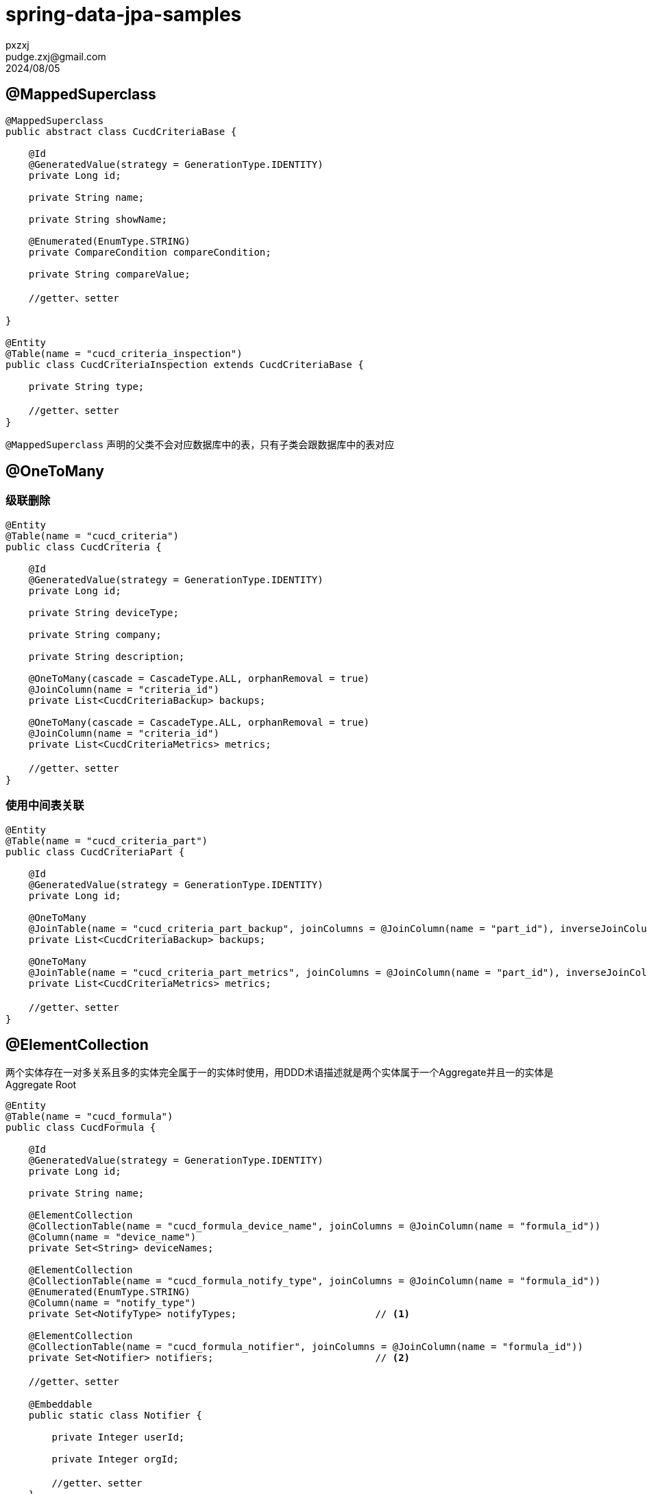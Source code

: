 = spring-data-jpa-samples
pxzxj; pudge.zxj@gmail.com; 2024/08/05

== @MappedSuperclass
[source,java,subs="verbatim"]
----
@MappedSuperclass
public abstract class CucdCriteriaBase {

    @Id
    @GeneratedValue(strategy = GenerationType.IDENTITY)
    private Long id;

    private String name;

    private String showName;

    @Enumerated(EnumType.STRING)
    private CompareCondition compareCondition;

    private String compareValue;

    //getter、setter

}

@Entity
@Table(name = "cucd_criteria_inspection")
public class CucdCriteriaInspection extends CucdCriteriaBase {

    private String type;

    //getter、setter
}
----

`@MappedSuperclass` 声明的父类不会对应数据库中的表，只有子类会跟数据库中的表对应

== @OneToMany

=== 级联删除

[source,java,subs="verbatim"]
----
@Entity
@Table(name = "cucd_criteria")
public class CucdCriteria {

    @Id
    @GeneratedValue(strategy = GenerationType.IDENTITY)
    private Long id;

    private String deviceType;

    private String company;

    private String description;

    @OneToMany(cascade = CascadeType.ALL, orphanRemoval = true)
    @JoinColumn(name = "criteria_id")
    private List<CucdCriteriaBackup> backups;

    @OneToMany(cascade = CascadeType.ALL, orphanRemoval = true)
    @JoinColumn(name = "criteria_id")
    private List<CucdCriteriaMetrics> metrics;

    //getter、setter
}
----

=== 使用中间表关联

[source,java,subs="verbatim"]
----
@Entity
@Table(name = "cucd_criteria_part")
public class CucdCriteriaPart {

    @Id
    @GeneratedValue(strategy = GenerationType.IDENTITY)
    private Long id;

    @OneToMany
    @JoinTable(name = "cucd_criteria_part_backup", joinColumns = @JoinColumn(name = "part_id"), inverseJoinColumns = @JoinColumn(name = "backup_id"))
    private List<CucdCriteriaBackup> backups;

    @OneToMany
    @JoinTable(name = "cucd_criteria_part_metrics", joinColumns = @JoinColumn(name = "part_id"), inverseJoinColumns = @JoinColumn(name = "metrics_id"))
    private List<CucdCriteriaMetrics> metrics;

    //getter、setter
}
----

== @ElementCollection

两个实体存在一对多关系且多的实体完全属于一的实体时使用，用DDD术语描述就是两个实体属于一个Aggregate并且一的实体是Aggregate Root

[source,java,subs="verbatim"]
----
@Entity
@Table(name = "cucd_formula")
public class CucdFormula {

    @Id
    @GeneratedValue(strategy = GenerationType.IDENTITY)
    private Long id;

    private String name;

    @ElementCollection
    @CollectionTable(name = "cucd_formula_device_name", joinColumns = @JoinColumn(name = "formula_id"))
    @Column(name = "device_name")
    private Set<String> deviceNames;

    @ElementCollection
    @CollectionTable(name = "cucd_formula_notify_type", joinColumns = @JoinColumn(name = "formula_id"))
    @Enumerated(EnumType.STRING)
    @Column(name = "notify_type")
    private Set<NotifyType> notifyTypes;                        // <1>

    @ElementCollection
    @CollectionTable(name = "cucd_formula_notifier", joinColumns = @JoinColumn(name = "formula_id"))
    private Set<Notifier> notifiers;                            // <2>

    //getter、setter

    @Embeddable
    public static class Notifier {

        private Integer userId;

        private Integer orgId;

        //getter、setter
    }
}
----
1. `cucd_formula_notify_type` 表有两列 `formula_id` 和 `notify_type`
2. `cucd_formula_notifier` 表有三列 `formula_id`、`user_id` 和 `org_id`


使用Criteria API根据 `@ElementCollection` 声明的属性进行模糊查询

[source,java,subs="verbatim"]
----
public class CucdFormulaService {
    public Page<CucdFormula> list(CucdFormula cucdFormula, Pageable pageable, String deviceName) {
        Specification<CucdFormula> specification = (root, query, criteriaBuilder) -> {
            List<Predicate> predicates = new ArrayList<>();
            if (StringUtils.hasText(cucdFormula.getName())) {
                predicates.add(criteriaBuilder.like(root.get(CucdFormula_.NAME), "%" + cucdFormula.getName() + "%"));
            }
            if (StringUtils.hasText(deviceName)) {
                Subquery<Long> subquery = criteriaBuilder.createQuery(CucdFormula.class).subquery(Long.class);
                Root<CucdFormula> subRoot = subquery.from(CucdFormula.class);
                subquery.select(criteriaBuilder.literal(1L))
                        .where(criteriaBuilder.equal(root.get(CucdFormula_.ID), subRoot.get(CucdFormula_.ID)),
                            criteriaBuilder.like(subRoot.join(CucdFormula_.DEVICE_NAMES), "%" + deviceName + "%"));
                predicates.add(criteriaBuilder.exists(subquery));
            }
            return criteriaBuilder.and(predicates.toArray(new Predicate[0]));
        };
        return cucdFormulaRepository.findAll(specification, pageable);
    }
}
----